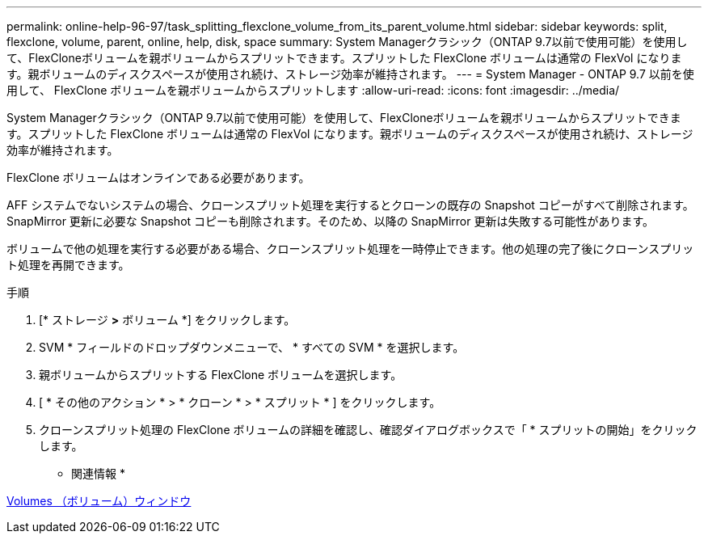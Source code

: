 ---
permalink: online-help-96-97/task_splitting_flexclone_volume_from_its_parent_volume.html 
sidebar: sidebar 
keywords: split, flexclone, volume, parent, online, help, disk, space 
summary: System Managerクラシック（ONTAP 9.7以前で使用可能）を使用して、FlexCloneボリュームを親ボリュームからスプリットできます。スプリットした FlexClone ボリュームは通常の FlexVol になります。親ボリュームのディスクスペースが使用され続け、ストレージ効率が維持されます。 
---
= System Manager - ONTAP 9.7 以前を使用して、 FlexClone ボリュームを親ボリュームからスプリットします
:allow-uri-read: 
:icons: font
:imagesdir: ../media/


[role="lead"]
System Managerクラシック（ONTAP 9.7以前で使用可能）を使用して、FlexCloneボリュームを親ボリュームからスプリットできます。スプリットした FlexClone ボリュームは通常の FlexVol になります。親ボリュームのディスクスペースが使用され続け、ストレージ効率が維持されます。

FlexClone ボリュームはオンラインである必要があります。

AFF システムでないシステムの場合、クローンスプリット処理を実行するとクローンの既存の Snapshot コピーがすべて削除されます。SnapMirror 更新に必要な Snapshot コピーも削除されます。そのため、以降の SnapMirror 更新は失敗する可能性があります。

ボリュームで他の処理を実行する必要がある場合、クローンスプリット処理を一時停止できます。他の処理の完了後にクローンスプリット処理を再開できます。

.手順
. [* ストレージ *>* ボリューム *] をクリックします。
. SVM * フィールドのドロップダウンメニューで、 * すべての SVM * を選択します。
. 親ボリュームからスプリットする FlexClone ボリュームを選択します。
. [ * その他のアクション * > * クローン * > * スプリット * ] をクリックします。
. クローンスプリット処理の FlexClone ボリュームの詳細を確認し、確認ダイアログボックスで「 * スプリットの開始」をクリックします。


* 関連情報 *

xref:reference_volumes_window.adoc[Volumes （ボリューム）ウィンドウ]
